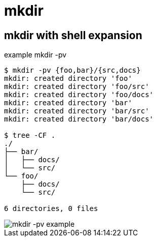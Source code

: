 = mkdir

[data-tags="mkdir bash shell expansion parent"]
== mkdir with shell expansion

.example mkdir -pv
----
$ mkdir -pv {foo,bar}/{src,docs}
mkdir: created directory 'foo'
mkdir: created directory 'foo/src'
mkdir: created directory 'foo/docs'
mkdir: created directory 'bar'
mkdir: created directory 'bar/src'
mkdir: created directory 'bar/docs'

$ tree -CF .
./
├── bar/
│   ├── docs/
│   └── src/
└── foo/
    ├── docs/
    └── src/

6 directories, 0 files
----

image::./mkdir.assets/mkdir-pv.png[mkdir -pv example]
